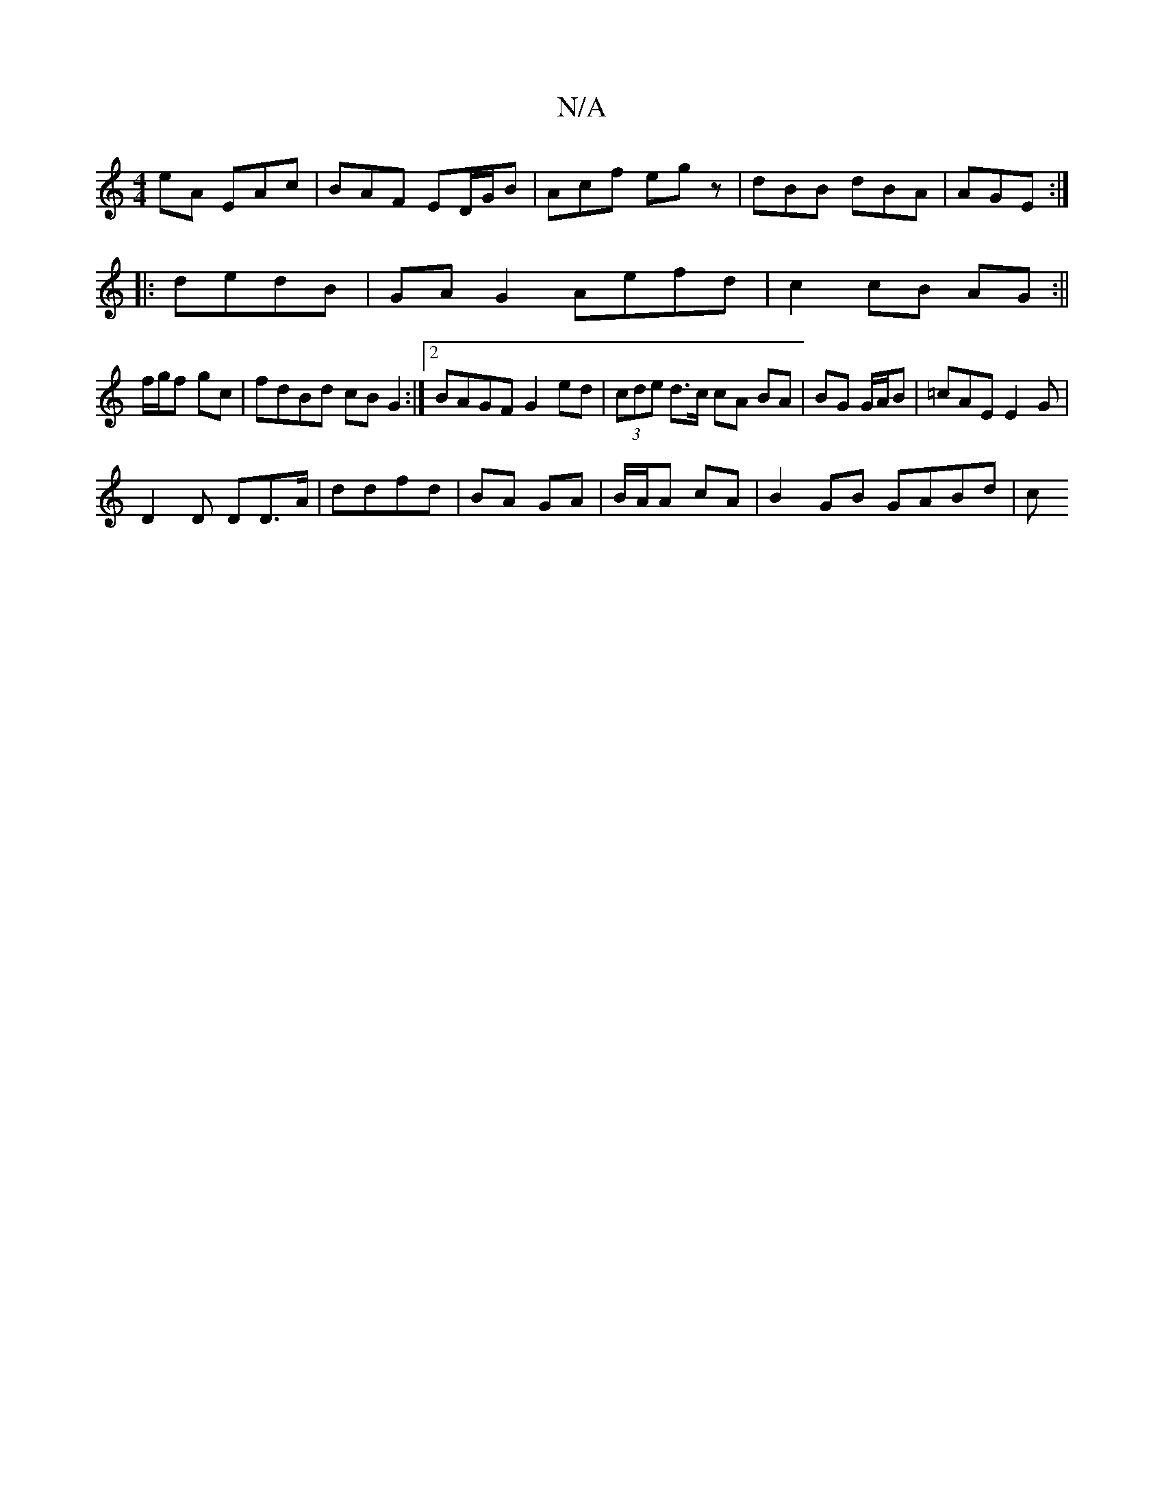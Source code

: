 X:1
T:N/A
M:4/4
R:N/A
K:Cmajor
eA EAc|BAF ED/G/B|Acf egz| dBB dBA|AGE :|
|: dedB | GA G2 Aefd|c2 cB AG:||
f/g/f gc | fdBd cB G2 :|2 BAGF G2ed|(3cde d>c cA BA|BG G/A/B | =cAE E2 G |
D2 D DD>A | ddfd | BA GA | B/A/A cA | B2 GB GABd|c